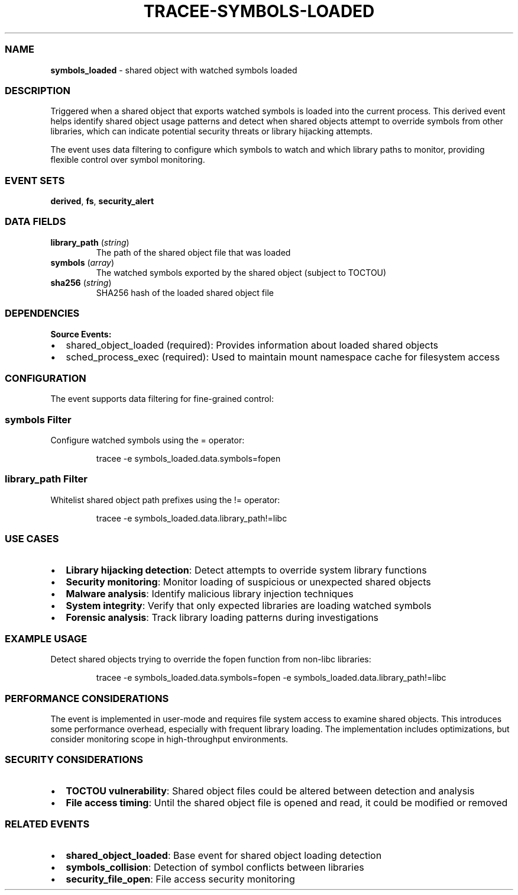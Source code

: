 .\" Automatically generated by Pandoc 3.2
.\"
.TH "TRACEE\-SYMBOLS\-LOADED" "1" "" "" "Tracee Event Manual"
.SS NAME
\f[B]symbols_loaded\f[R] \- shared object with watched symbols loaded
.SS DESCRIPTION
Triggered when a shared object that exports watched symbols is loaded
into the current process.
This derived event helps identify shared object usage patterns and
detect when shared objects attempt to override symbols from other
libraries, which can indicate potential security threats or library
hijacking attempts.
.PP
The event uses data filtering to configure which symbols to watch and
which library paths to monitor, providing flexible control over symbol
monitoring.
.SS EVENT SETS
\f[B]derived\f[R], \f[B]fs\f[R], \f[B]security_alert\f[R]
.SS DATA FIELDS
.TP
\f[B]library_path\f[R] (\f[I]string\f[R])
The path of the shared object file that was loaded
.TP
\f[B]symbols\f[R] (\f[I]array\f[R])
The watched symbols exported by the shared object (subject to TOCTOU)
.TP
\f[B]sha256\f[R] (\f[I]string\f[R])
SHA256 hash of the loaded shared object file
.SS DEPENDENCIES
\f[B]Source Events:\f[R]
.IP \[bu] 2
shared_object_loaded (required): Provides information about loaded
shared objects
.IP \[bu] 2
sched_process_exec (required): Used to maintain mount namespace cache
for filesystem access
.SS CONFIGURATION
The event supports data filtering for fine\-grained control:
.SS symbols Filter
Configure watched symbols using the \f[CR]=\f[R] operator:
.IP
.EX
tracee \-e symbols_loaded.data.symbols=fopen
.EE
.SS library_path Filter
Whitelist shared object path prefixes using the \f[CR]!=\f[R] operator:
.IP
.EX
tracee \-e symbols_loaded.data.library_path!=libc
.EE
.SS USE CASES
.IP \[bu] 2
\f[B]Library hijacking detection\f[R]: Detect attempts to override
system library functions
.IP \[bu] 2
\f[B]Security monitoring\f[R]: Monitor loading of suspicious or
unexpected shared objects
.IP \[bu] 2
\f[B]Malware analysis\f[R]: Identify malicious library injection
techniques
.IP \[bu] 2
\f[B]System integrity\f[R]: Verify that only expected libraries are
loading watched symbols
.IP \[bu] 2
\f[B]Forensic analysis\f[R]: Track library loading patterns during
investigations
.SS EXAMPLE USAGE
Detect shared objects trying to override the \f[CR]fopen\f[R] function
from non\-libc libraries:
.IP
.EX
tracee \-e symbols_loaded.data.symbols=fopen \-e symbols_loaded.data.library_path!=libc
.EE
.SS PERFORMANCE CONSIDERATIONS
The event is implemented in user\-mode and requires file system access
to examine shared objects.
This introduces some performance overhead, especially with frequent
library loading.
The implementation includes optimizations, but consider monitoring scope
in high\-throughput environments.
.SS SECURITY CONSIDERATIONS
.IP \[bu] 2
\f[B]TOCTOU vulnerability\f[R]: Shared object files could be altered
between detection and analysis
.IP \[bu] 2
\f[B]File access timing\f[R]: Until the shared object file is opened and
read, it could be modified or removed
.SS RELATED EVENTS
.IP \[bu] 2
\f[B]shared_object_loaded\f[R]: Base event for shared object loading
detection
.IP \[bu] 2
\f[B]symbols_collision\f[R]: Detection of symbol conflicts between
libraries
.IP \[bu] 2
\f[B]security_file_open\f[R]: File access security monitoring
